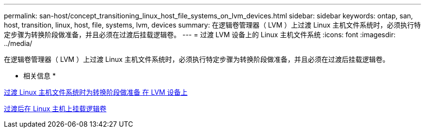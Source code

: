 ---
permalink: san-host/concept_transitioning_linux_host_file_systems_on_lvm_devices.html 
sidebar: sidebar 
keywords: ontap, san, host, transition, linux, host, file, systems, lvm, devices 
summary: 在逻辑卷管理器（ LVM ）上过渡 Linux 主机文件系统时，必须执行特定步骤为转换阶段做准备，并且必须在过渡后挂载逻辑卷。 
---
= 过渡 LVM 设备上的 Linux 主机文件系统
:icons: font
:imagesdir: ../media/


[role="lead"]
在逻辑卷管理器（ LVM ）上过渡 Linux 主机文件系统时，必须执行特定步骤为转换阶段做准备，并且必须在过渡后挂载逻辑卷。

* 相关信息 *

xref:task_preparing_for_cutover_when_transitioning_linux_host_file_systems_on_lvm_devices.adoc[过渡 Linux 主机文件系统时为转换阶段做准备 在 LVM 设备上]

xref:task_mounting_logical_volumes_on_linux_host_after_transition.adoc[过渡后在 Linux 主机上挂载逻辑卷]
